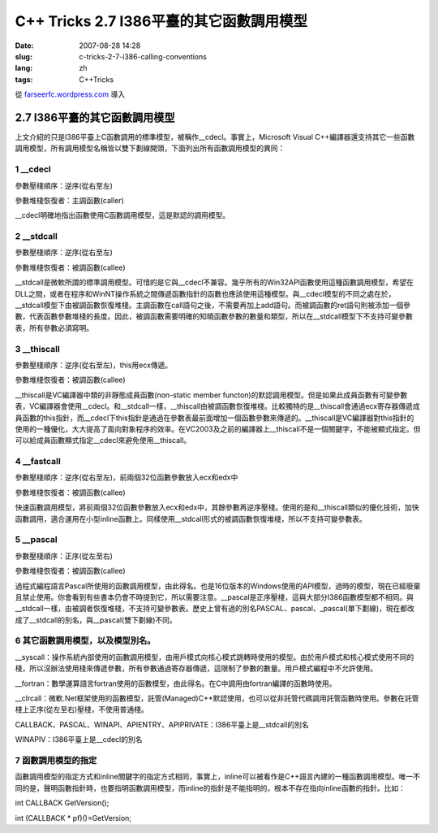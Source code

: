 C++ Tricks 2.7 I386平臺的其它函數調用模型
##################################################################################
:date: 2007-08-28 14:28
:slug: c-tricks-2-7-i386-calling-conventions
:lang: zh
:tags: C++Tricks

從 `farseerfc.wordpress.com <http://farseerfc.wordpress.com/>`_ 導入



2.7 I386平臺的其它函數調用模型
============================================================

| 上文介紹的只是I386平臺上C函數調用的標準模型，被稱作\_\_cdecl。事實上，Microsoft Visual C++編譯器還支持其它一些函數調用模型，所有調用模型名稱皆以雙下劃線開頭，下面列出所有函數調用模型的異同：

1 \_\_cdecl
'''''''''''

參數壓棧順序：逆序(從右至左)

參數堆棧恢復者：主調函數(caller)

| \_\_cdecl明確地指出函數使用C函數調用模型，這是默認的調用模型。

2 \_\_stdcall
'''''''''''''

參數壓棧順序：逆序(從右至左)

參數堆棧恢復者：被調函數(callee)

| \_\_stdcall是微軟所謂的標準調用模型。可惜的是它與\_\_cdecl不兼容。幾乎所有的Win32API函數使用這種函數調用模型，希望在DLL之間，或者在程序和WinNT操作系統之間傳遞函數指針的函數也應該使用這種模型。與\_\_cdecl模型的不同之處在於，\_\_stdcall模型下由被調函數恢復堆棧。主調函數在call語句之後，不需要再加上add語句。而被調函數的ret語句則被添加一個參數，代表函數參數堆棧的長度。因此，被調函數需要明確的知曉函數參數的數量和類型，所以在\_\_stdcall模型下不支持可變參數表，所有參數必須寫明。


3 \_\_thiscall
''''''''''''''

參數壓棧順序：逆序(從右至左)，this用ecx傳遞。

參數堆棧恢復者：被調函數(callee)

| \_\_thiscall是VC編譯器中類的非靜態成員函數(non-static member functon)的默認調用模型。但是如果此成員函數有可變參數表，VC編譯器會使用\_\_cdecl。和\_\_stdcall一樣，\_\_thiscall由被調函數恢復堆棧。比較獨特的是\_\_thiscall會通過ecx寄存器傳遞成員函數的this指針，而\_\_cdecl下this指針是通過在參數表最前面增加一個函數參數來傳遞的。\_\_thiscall是VC編譯器對this指針的使用的一種優化，大大提高了面向對象程序的效率。在VC2003及之前的編譯器上\_\_thiscall不是一個關鍵字，不能被顯式指定。但可以給成員函數顯式指定\_\_cdecl來避免使用\_\_thiscall。


4 \_\_fastcall
''''''''''''''

參數壓棧順序：逆序(從右至左)，前兩個32位函數參數放入ecx和edx中

參數堆棧恢復者：被調函數(callee)

| 快速函數調用模型，將前兩個32位函數參數放入ecx和edx中，其餘參數再逆序壓棧。使用的是和\_\_thiscall類似的優化技術，加快函數調用，適合運用在小型inline函數上。同樣使用\_\_stdcall形式的被調函數恢復堆棧，所以不支持可變參數表。

5 \_\_pascal
''''''''''''

參數壓棧順序：正序(從左至右)

參數堆棧恢復者：被調函數(callee)

| 過程式編程語言Pascal所使用的函數調用模型，由此得名。也是16位版本的Windows使用的API模型，過時的模型，現在已經廢棄且禁止使用。你會看到有些書本仍會不時提到它，所以需要注意。\_\_pascal是正序壓棧，這與大部分I386函數模型都不相同。與\_\_stdcall一樣，由被調者恢復堆棧，不支持可變參數表。歷史上曾有過的別名PASCAL、pascal、\_pascal(單下劃線)，現在都改成了\_\_stdcall的別名，與\_\_pascal(雙下劃線)不同。

6 其它函數調用模型，以及模型別名。
''''''''''''''''''''''''''''''''''

\_\_syscall：操作系統內部使用的函數調用模型，由用戶模式向核心模式跳轉時使用的模型。由於用戶模式和核心模式使用不同的棧，所以沒辦法使用棧來傳遞參數，所有參數通過寄存器傳遞，這限制了參數的數量。用戶模式編程中不允許使用。

\_\_fortran：數學運算語言fortran使用的函數模型，由此得名。在C中調用由fortran編譯的函數時使用。

\_\_clrcall：微軟.Net框架使用的函數模型，託管(Managed)C++默認使用，也可以從非託管代碼調用託管函數時使用。參數在託管棧上正序(從左至右)壓棧，不使用普通棧。

CALLBACK、PASCAL、WINAPI、APIENTRY、APIPRIVATE：I386平臺上是\_\_stdcall的別名

| WINAPIV：I386平臺上是\_\_cdecl的別名

7 函數調用模型的指定
''''''''''''''''''''

函數調用模型的指定方式和inline關鍵字的指定方式相同，事實上，inline可以被看作是C++語言內建的一種函數調用模型。唯一不同的是，聲明函數指針時，也要指明函數調用模型，而inline的指針是不能指明的，根本不存在指向inline函數的指針。比如：

int CALLBACK GetVersion();

int (CALLBACK \* pf)()=GetVersion;



